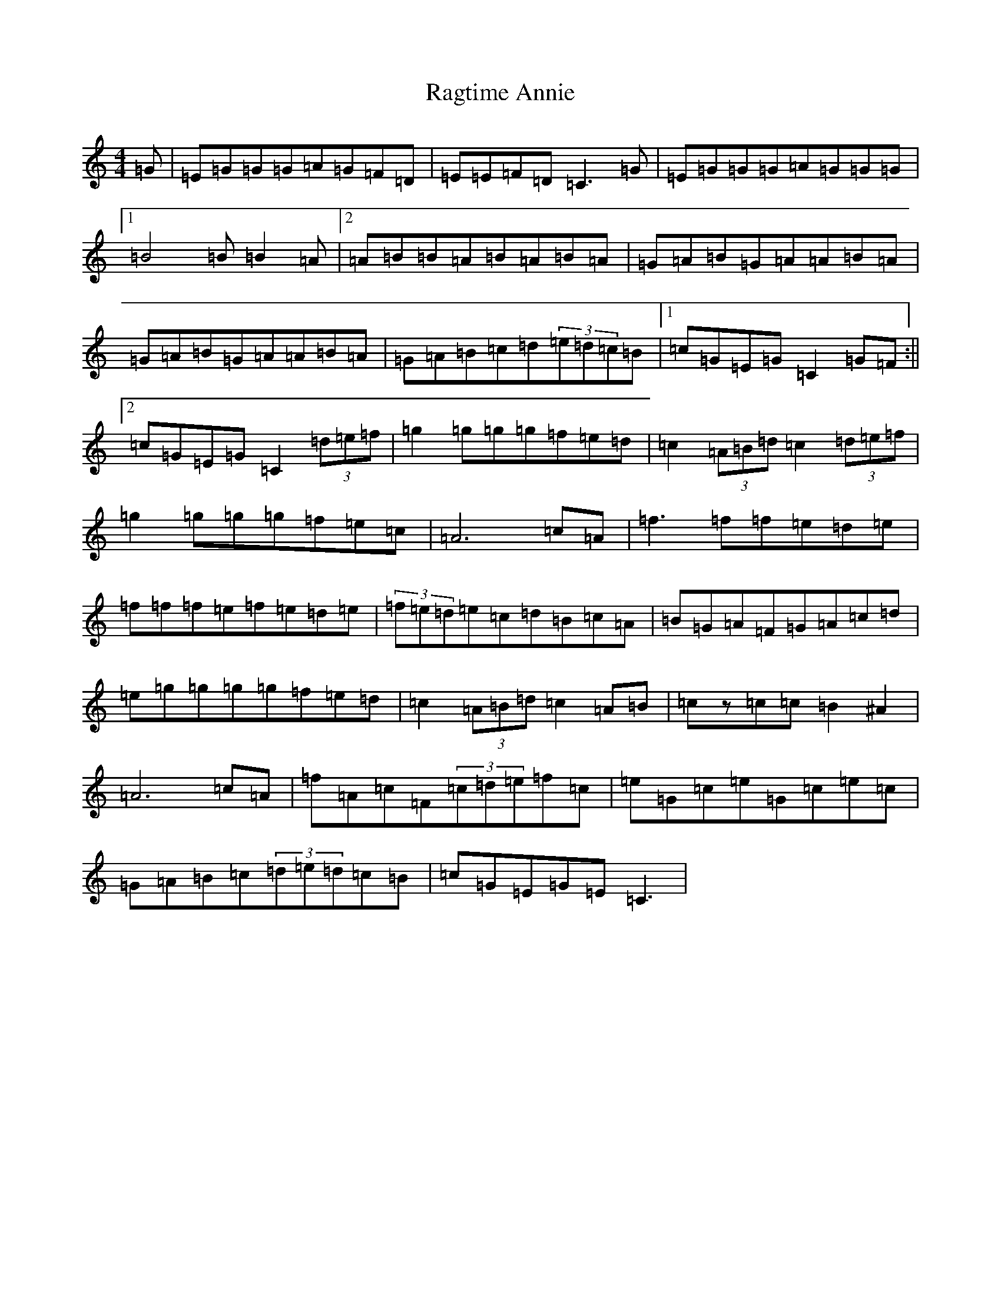 X: 17655
T: Ragtime Annie
S: https://thesession.org/tunes/3954#setting16823
Z: D Major
R: reel
M: 4/4
L: 1/8
K: C Major
=G|=E=G=G=G=A=G=F=D|=E=E=F=D=C3=G|=E=G=G=G=A=G=G=G|1=B4=B=B2=A|2=A=B=B=A=B=A=B=A|=G=A=B=G=A=A=B=A|=G=A=B=G=A=A=B=A|=G=A=B=c=d(3=e=d=c=B|1=c=G=E=G=C2=G=F:||2=c=G=E=G=C2(3=d=e=f|=g2=g=g=g=f=e=d|=c2(3=A=B=d=c2(3=d=e=f|=g2=g=g=g=f=e=c|=A6=c=A|=f3=f=f=e=d=e|=f=f=f=e=f=e=d=e|(3=f=e=d=e=c=d=B=c=A|=B=G=A=F=G=A=c=d|=e=g=g=g=g=f=e=d|=c2(3=A=B=d=c2=A=B|=cz=c=c=B2^A2|=A6=c=A|=f=A=c=F(3=c=d=e=f=c|=e=G=c=e=G=c=e=c|=G=A=B=c(3=d=e=d=c=B|=c=G=E=G=E=C3|